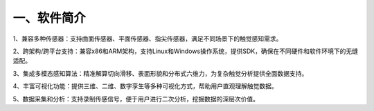 .. _tag_software_introduction:

一、软件简介
================


1、兼容多种传感器：支持曲面传感器、平面传感器、指尖传感器，满足不同场景下的触觉感知需求。

2、跨架构/跨平台支持：兼容x86和ARM架构，支持Linux和Windows操作系统，提供SDK，确保在不同硬件和软件环境下的无缝适配。

3、集成多模态感知算法：精准解算切向滑移、表面形貌和分布式六维力，为复杂触觉分析提供全面数据支持。

4、丰富可视化功能：提供三维、二维、数字孪生等多种可视化方式，帮助用户直观理解触觉数据。

5、数据采集和分析：支持录制传感信号，便于用户进行二次分析，挖掘数据的深层次价值。